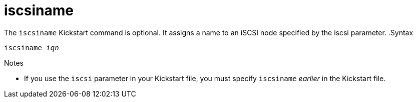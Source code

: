 [id="iscsiname_{context}"]
= iscsiname

The [command]`iscsiname` Kickstart command is optional. It assigns a name to an iSCSI node specified by the iscsi parameter.
.Syntax

[subs="quotes,macros"]
----
[command]`iscsiname` __iqn__
----

.Notes

* If you use the `iscsi` parameter in your Kickstart file, you must specify [command]`iscsiname` __earlier__ in the Kickstart file.

